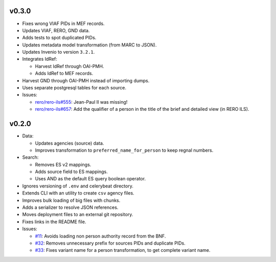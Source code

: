 ..
    This file is part of RERO MEF.
    Copyright (C) 2018 RERO.

    RERO MEF is free software; you can redistribute it
    and/or modify it under the terms of the GNU General Public License as
    published by the Free Software Foundation; either version 2 of the
    License, or (at your option) any later version.

    RERO MEF is distributed in the hope that it will be
    useful, but WITHOUT ANY WARRANTY; without even the implied warranty of
    MERCHANTABILITY or FITNESS FOR A PARTICULAR PURPOSE.  See the GNU
    General Public License for more details.

    You should have received a copy of the GNU General Public License
    along with RERO MEF; if not, write to the
    Free Software Foundation, Inc., 59 Temple Place, Suite 330, Boston,
    MA 02111-1307, USA.

    In applying this license, RERO does not
    waive the privileges and immunities granted to it by virtue of its status
    as an Intergovernmental Organization or submit itself to any jurisdiction.

v0.3.0
======

-  Fixes wrong VIAF PIDs in MEF records.
-  Updates VIAF, RERO, GND data.
-  Adds tests to spot duplicated PIDs.
-  Updates metadata model transformation (from MARC to JSON).
-  Updates Invenio to version ``3.2.1``.
-  Integrates IdRef:

   -  Harvest IdRef through OAI-PMH.
   -  Adds IdRef to MEF records.

-  Harvest GND through OAI-PMH instead of importing dumps.
-  Uses separate postgresql tables for each source.
-  Issues:

   -  `rero/rero-ils#555 <https://github.com/rero/rero-ils/issues/555>`__:
      Jean-Paul II was missing!
   -  `rero/rero-ils#657 <https://github.com/rero/rero-ils/issues/657>`__:
      Add the qualifier of a person in the title of the brief and
      detailed view (in RERO ILS).

v0.2.0
======

-  Data:

   -  Updates agencies (source) data.
   -  Improves transformation to ``preferred_name_for_person`` to keep
      regnal numbers.

-  Search:

   -  Removes ES v2 mappings.
   -  Adds source field to ES mappings.
   -  Uses AND as the default ES query boolean operator.

-  Ignores versioning of ``.env`` and celerybeat directory.
-  Extends CLI with an utility to create ``csv`` agency files.
-  Improves bulk loading of big files with chunks.
-  Adds a serializer to resolve JSON references.
-  Moves deployment files to an external git repository.
-  Fixes links in the README file.
-  Issues:

   -  `#11 <https://github.com/rero/rero-mef/issues/11>`__: Avoids
      loading non person authority record from the BNF.
   -  `#32 <https://github.com/rero/rero-mef/issues/32>`__: Removes
      unnecessary prefix for sources PIDs and duplicate PIDs.
   -  `#33 <https://github.com/rero/rero-mef/issues/33>`__: Fixes
      variant name for a person transformation, to get complete variant
      name.
